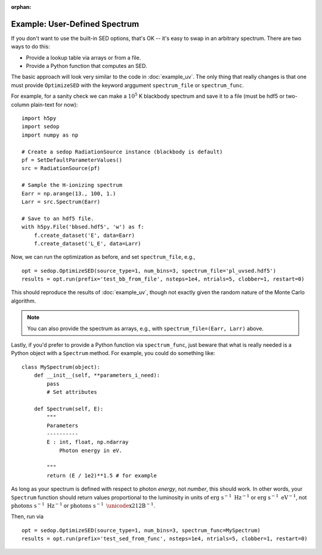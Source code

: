 :orphan:

Example: User-Defined Spectrum
------------------------------
If you don't want to use the built-in SED options, that's OK -- it's easy to swap in an arbitrary spectrum. There are two ways to do this:

- Provide a lookup table via arrays or from a file.
- Provide a Python function that computes an SED.

The basic approach will look very similar to the code in :doc:`example_uv`. The only thing that really changes is that one must provide ``OptimizeSED`` with the keyword arggument ``spectrum_file`` or ``spectrum_func``. 

For example, for a sanity check we can make a :math:`10^5` K blackbody spectrum and save it to a file (must be hdf5 or two-column plain-text for now):

::

	import h5py
	import sedop
	import numpy as np
	
	# Create a sedop RadiationSource instance (blackbody is default)
	pf = SetDefaultParameterValues()
	src = RadiationSource(pf)

	# Sample the H-ionizing spectrum
	Earr = np.arange(13., 100, 1.)
	Larr = src.Spectrum(Earr)

	# Save to an hdf5 file.
	with h5py.File('bbsed.hdf5', 'w') as f:
	    f.create_dataset('E', data=Earr)
	    f.create_dataset('L_E', data=Larr)

Now, we can run the optimization as before, and set ``spectrum_file``, e.g.,

::

	opt = sedop.OptimizeSED(source_type=1, num_bins=3, spectrum_file='pl_uvsed.hdf5')
	results = opt.run(prefix='test_bb_from_file', nsteps=1e4, ntrials=5, clobber=1, restart=0)
		
This should reproduce the results of :doc:`example_uv`, though not exactly given the random nature of the Monte Carlo algorithm.

.. note :: You can also provide the spectrum as arrays, e.g., with ``spectrum_file=(Earr, Larr)`` above.

Lastly, if you'd prefer to provide a Python function via ``spectrum_func``, just beware that what is really needed is a Python object with a ``Spectrum`` method. For example, you could do something like:

::

    class MySpectrum(object):
        def __init__(self, **parameters_i_need):
            pass
            # Set attributes
			
        def Spectrum(self, E):
            """
            Parameters
            ----------
            E : int, float, np.ndarray
            	Photon energy in eV.
            	
            """
            return (E / 1e2)**1.5 # for example
			

As long as your spectrum is defined with respect to photon *energy*, not *number*, this should work. In other words, your ``Spectrum`` function should return values proportional to the luminosity in units of :math:`\mathrm{erg} \ \mathrm{s}^{-1} \ \mathrm{Hz}^{-1}` or :math:`\mathrm{erg} \ \mathrm{s}^{-1} \ \mathrm{eV}^{-1}`, not :math:`\mathrm{photons} \ \mathrm{s}^{-1} \ \mathrm{Hz}^{-1}` or :math:`\mathrm{photons} \ \mathrm{s}^{-1} \ \mathrm{\unicode{x212B}}^{-1}`.

Then, run via

::

	opt = sedop.OptimizeSED(source_type=1, num_bins=3, spectrum_func=MySpectrum)
	results = opt.run(prefix='test_sed_from_func', nsteps=1e4, ntrials=5, clobber=1, restart=0)

